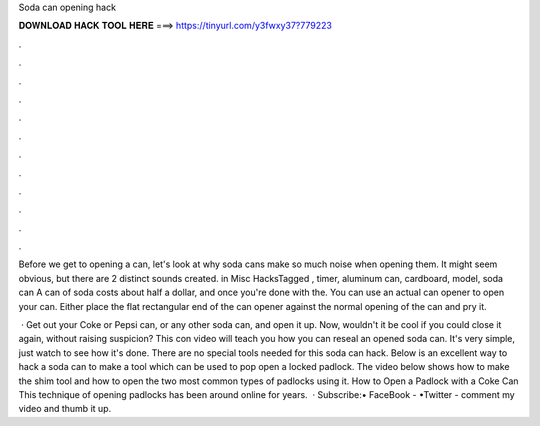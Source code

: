 Soda can opening hack



𝐃𝐎𝐖𝐍𝐋𝐎𝐀𝐃 𝐇𝐀𝐂𝐊 𝐓𝐎𝐎𝐋 𝐇𝐄𝐑𝐄 ===> https://tinyurl.com/y3fwxy37?779223



.



.



.



.



.



.



.



.



.



.



.



.

Before we get to opening a can, let's look at why soda cans make so much noise when opening them. It might seem obvious, but there are 2 distinct sounds created. in Misc HacksTagged , timer, aluminum can, cardboard, model, soda can A can of soda costs about half a dollar, and once you're done with the. You can use an actual can opener to open your can. Either place the flat rectangular end of the can opener against the normal opening of the can and pry it.

 · Get out your Coke or Pepsi can, or any other soda can, and open it up. Now, wouldn't it be cool if you could close it again, without raising suspicion? This con video will teach you how you can reseal an opened soda can. It's very simple, just watch to see how it's done. There are no special tools needed for this soda can hack. Below is an excellent way to hack a soda can to make a tool which can be used to pop open a locked padlock. The video below shows how to make the shim tool and how to open the two most common types of padlocks using it. How to Open a Padlock with a Coke Can This technique of opening padlocks has been around online for years.  · Subscribe:• FaceBook - •Twitter -  comment my video and thumb it up.

